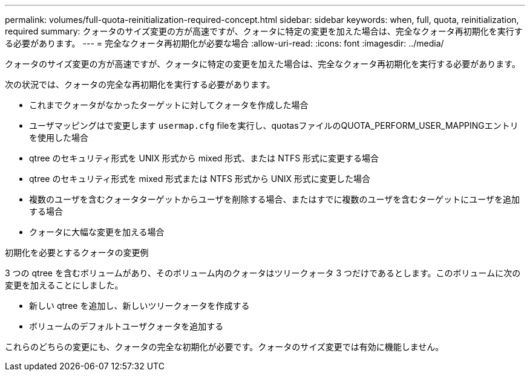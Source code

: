 ---
permalink: volumes/full-quota-reinitialization-required-concept.html 
sidebar: sidebar 
keywords: when, full, quota, reinitialization, required 
summary: クォータのサイズ変更の方が高速ですが、クォータに特定の変更を加えた場合は、完全なクォータ再初期化を実行する必要があります。 
---
= 完全なクォータ再初期化が必要な場合
:allow-uri-read: 
:icons: font
:imagesdir: ../media/


[role="lead"]
クォータのサイズ変更の方が高速ですが、クォータに特定の変更を加えた場合は、完全なクォータ再初期化を実行する必要があります。

次の状況では、クォータの完全な再初期化を実行する必要があります。

* これまでクォータがなかったターゲットに対してクォータを作成した場合
* ユーザマッピングはで変更します `usermap.cfg` fileを実行し、quotasファイルのQUOTA_PERFORM_USER_MAPPINGエントリを使用した場合
* qtree のセキュリティ形式を UNIX 形式から mixed 形式、または NTFS 形式に変更する場合
* qtree のセキュリティ形式を mixed 形式または NTFS 形式から UNIX 形式に変更した場合
* 複数のユーザを含むクォータターゲットからユーザを削除する場合、またはすでに複数のユーザを含むターゲットにユーザを追加する場合
* クォータに大幅な変更を加える場合


.初期化を必要とするクォータの変更例
3 つの qtree を含むボリュームがあり、そのボリューム内のクォータはツリークォータ 3 つだけであるとします。このボリュームに次の変更を加えることにしました。

* 新しい qtree を追加し、新しいツリークォータを作成する
* ボリュームのデフォルトユーザクォータを追加する


これらのどちらの変更にも、クォータの完全な初期化が必要です。クォータのサイズ変更では有効に機能しません。

